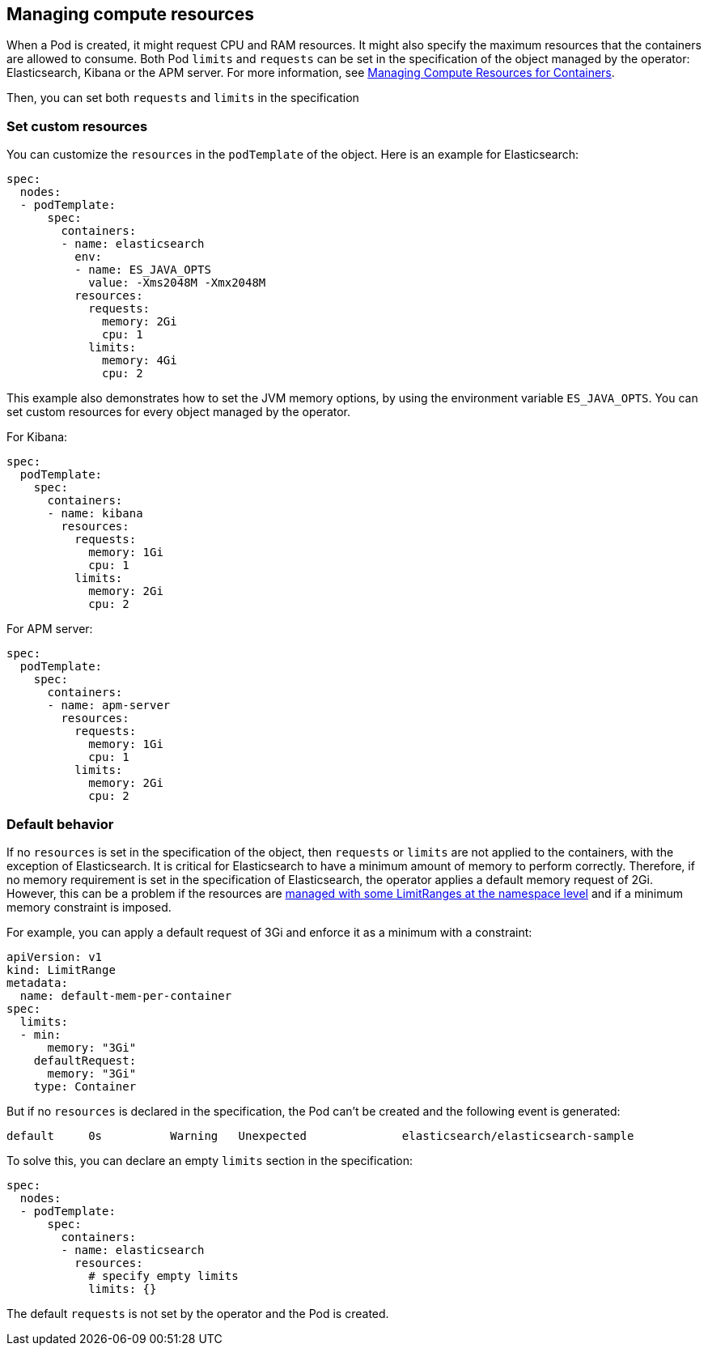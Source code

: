 [id="{p}-managing-compute-resources"]
== Managing compute resources

When a Pod is created, it might request CPU and RAM resources. It might also specify the maximum resources that the containers are allowed to consume. Both Pod `limits` and `requests` can be set in the specification of the object managed by the operator: Elasticsearch, Kibana or the APM server. For more information, see https://kubernetes.io/docs/concepts/configuration/manage-compute-resources-container/[Managing Compute Resources for Containers].

Then, you can set both `requests` and `limits` in the specification 

[float]
[id="{p}-custom-resources"]
=== Set custom resources

You can customize the `resources` in the `podTemplate` of the object. Here is an example for Elasticsearch:

[source,yaml]
----
spec:
  nodes:
  - podTemplate:
      spec:
        containers:
        - name: elasticsearch
          env:
          - name: ES_JAVA_OPTS
            value: -Xms2048M -Xmx2048M
          resources:
            requests:
              memory: 2Gi
              cpu: 1
            limits:
              memory: 4Gi
              cpu: 2
----

This example also demonstrates how to set the JVM memory options, by using the environment variable `ES_JAVA_OPTS`.
You can set custom resources for every object managed by the operator. 

For Kibana:

[source,yaml]
----
spec:
  podTemplate:
    spec:
      containers:
      - name: kibana
        resources:
          requests:
            memory: 1Gi
            cpu: 1
          limits:
            memory: 2Gi
            cpu: 2
----

For APM server:

[source,yaml]
----
spec:
  podTemplate:
    spec:
      containers:
      - name: apm-server
        resources:
          requests:
            memory: 1Gi
            cpu: 1
          limits:
            memory: 2Gi
            cpu: 2
----

[float]
[id="{p}-default-behavior"]
=== Default behavior

If no `resources` is set in the specification of the object, then `requests` or `limits` are not applied to the containers, with the exception of Elasticsearch.
It is critical for Elasticsearch to have a minimum amount of memory to perform correctly. Therefore, if no memory requirement is set in the specification of Elasticsearch, the operator applies a default memory request of 2Gi. However, this can be a problem if the resources are https://kubernetes.io/docs/tasks/administer-cluster/manage-resources/memory-default-namespace/[managed with some LimitRanges at the namespace level] and if a minimum memory constraint is imposed.

For example, you can apply a default request of 3Gi and enforce it as a minimum with a constraint:

[source,yaml]
----
apiVersion: v1
kind: LimitRange
metadata:
  name: default-mem-per-container
spec:
  limits:
  - min:
      memory: "3Gi"
    defaultRequest:
      memory: "3Gi"
    type: Container
----

But if no `resources` is declared in the specification, the Pod can't be created and the following event is generated:

...................................
default     0s          Warning   Unexpected              elasticsearch/elasticsearch-sample                                            Cannot create pod elasticsearch-sample-es-ldbgj48c7r: pods "elasticsearch-sample-es-ldbgj48c7r" is forbidden: minimum memory usage per Container is 3Gi, but request is 2Gi
...................................

To solve this, you can declare an empty `limits` section in the specification:

[source,yaml]
----
spec:
  nodes:
  - podTemplate:
      spec:
        containers:
        - name: elasticsearch
          resources:
            # specify empty limits
            limits: {}
----

The default `requests` is not set by the operator and the Pod is created.
